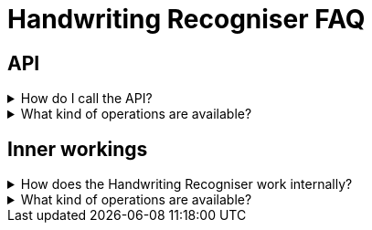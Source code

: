 = Handwriting Recogniser FAQ
:navtitle: FAQ
:icons: font

== API

[%collapsible]
****
.How do I call the API?
[%collapsible]
=====
See the xref:intro-component::api-spec.adoc[].
=====

.What kind of operations are available?
[%collapsible]
=====
Answer
=====
****

== Inner workings

[%collapsible]
****
.How does the Handwriting Recogniser work internally?
[%collapsible]
=====
See the xref:intro-component::api-spec.adoc[].
=====

.What kind of operations are available?
[%collapsible]
=====
Answer
=====
****


